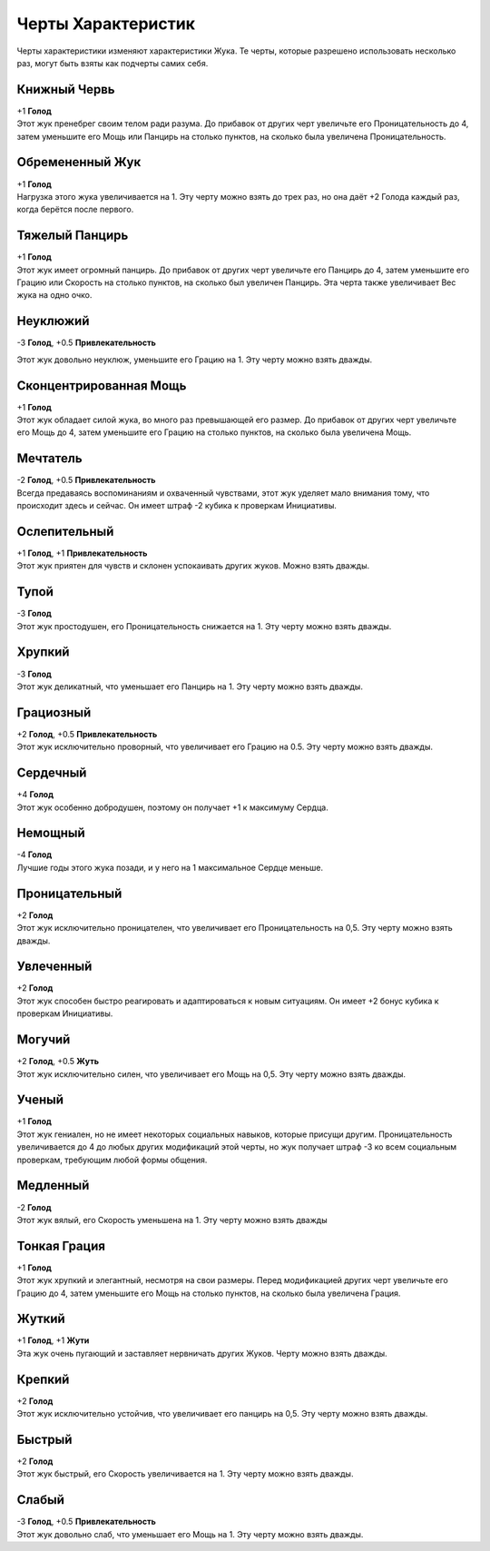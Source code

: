 Черты Характеристик
~~~~~~~~~~~~~~~~~~~~~~~
Черты характеристики изменяют характеристики Жука. Те черты, которые разрешено использовать несколько раз, могут быть взяты как подчерты самих себя.

Книжный Червь
""""""""""""""""""
| +1 **Голод**
| Этот жук пренебрег своим телом ради разума. До прибавок от других черт увеличьте его Проницательность до 4, затем уменьшите его Мощь или Панцирь на столько пунктов, на сколько была увеличена Проницательность.

Обремененный Жук
""""""""""""""""""
| +1 **Голод**
| Нагрузка этого жука увеличивается на 1. Эту черту можно взять до трех раз, но она даёт +2 Голода каждый раз, когда берётся после первого.

Тяжелый Панцирь
""""""""""""""""""
| +1 **Голод**
| Этот жук имеет огромный панцирь. До прибавок от других черт увеличьте его Панцирь до 4, затем уменьшите его Грацию или Скорость на столько пунктов, на сколько был увеличен Панцирь. Эта черта также увеличивает Вес жука на одно очко.

Неуклюжий
""""""""""""""""""
| -3 **Голод**, +0.5 **Привлекательность**
Этот жук довольно неуклюж, уменьшите его Грацию на 1. Эту черту можно взять дважды.

Сконцентрированная Мощь
""""""""""""""""""""""""""
| +1 **Голод**
| Этот жук обладает силой жука, во много раз превышающей его размер. До прибавок от других черт увеличьте его Мощь до 4, затем уменьшите его Грацию на столько пунктов, на сколько была увеличена Мощь.

Мечтатель
""""""""""""""""""""""""""
| -2 **Голод**, +0.5 **Привлекательность**
| Всегда предаваясь воспоминаниям и охваченный чувствами, этот жук уделяет мало внимания тому, что происходит здесь и сейчас. Он имеет штраф -2 кубика к проверкам Инициативы.

Ослепительный
""""""""""""""""""""""""""
| +1 **Голод**, +1 **Привлекательность**
| Этот жук приятен для чувств и склонен успокаивать других жуков. Можно взять дважды.

Тупой
""""""""
| -3 **Голод**
| Этот жук простодушен, его Проницательность снижается на 1. Эту черту можно взять дважды.

Хрупкий
"""""""""""
| -3 **Голод**
| Этот жук деликатный, что уменьшает его Панцирь на 1. Эту черту можно взять дважды.

Грациозный
"""""""""""""
| +2 **Голод**, +0.5 **Привлекательность**
| Этот жук исключительно проворный, что увеличивает его Грацию на 0.5. Эту черту можно взять дважды.

Сердечный
""""""""""""""
| +4 **Голод**
| Этот жук особенно добродушен, поэтому он получает +1 к максимуму Сердца.

Немощный
"""""""""""
| -4 **Голод**
| Лучшие годы этого жука позади, и у него на 1 максимальное Сердце меньше.

Проницательный
""""""""""""""""""""""""""
| +2 **Голод**
| Этот жук исключительно проницателен, что увеличивает его Проницательность на 0,5. Эту черту можно взять дважды.

Увлеченный
""""""""""""""""""""""""""
| +2 **Голод**
| Этот жук способен быстро реагировать и адаптироваться к новым ситуациям. Он имеет +2 бонус кубика к проверкам Инициативы.

Могучий
""""""""""""""""""""""""""
| +2 **Голод**, +0.5 **Жуть**
| Этот жук исключительно силен, что увеличивает его Мощь на 0,5. Эту черту можно взять дважды.

Ученый
""""""""""""""""""""""""""
| +1 **Голод**
| Этот жук гениален, но не имеет некоторых социальных навыков, которые присущи другим. Проницательность увеличивается до 4 до любых других модификаций этой черты, но жук получает штраф -3 ко всем социальным проверкам, требующим любой формы общения.

Медленный
""""""""""""""""""""""""""
| -2 **Голод**
| Этот жук вялый, его Скорость уменьшена на 1. Эту черту можно взять дважды

Тонкая Грация
""""""""""""""""""""""""""
| +1 **Голод**
| Этот жук хрупкий и элегантный, несмотря на свои размеры. Перед модификацией других черт увеличьте его Грацию до 4, затем уменьшите его Мощь на столько пунктов, на сколько была увеличена Грация.

Жуткий
""""""""""""""""""""""""""
| +1 **Голод**, +1 **Жути**
| Эта жук очень пугающий и заставляет нервничать других Жуков. Черту можно взять дважды.

Крепкий
""""""""""""""""""""""""""
| +2 **Голод**
| Этот жук исключительно устойчив, что увеличивает его панцирь на 0,5. Эту черту можно взять дважды.

Быстрый
""""""""""""""""""""""""""
| +2 **Голод**
| Этот жук быстрый, его Скорость увеличивается на 1. Эту черту можно взять дважды.

Слабый
""""""""""""""""""""""""""
| -3 **Голод**, +0.5 **Привлекательность**
| Этот жук довольно слаб, что уменьшает его Мощь на 1. Эту черту можно взять дважды.
